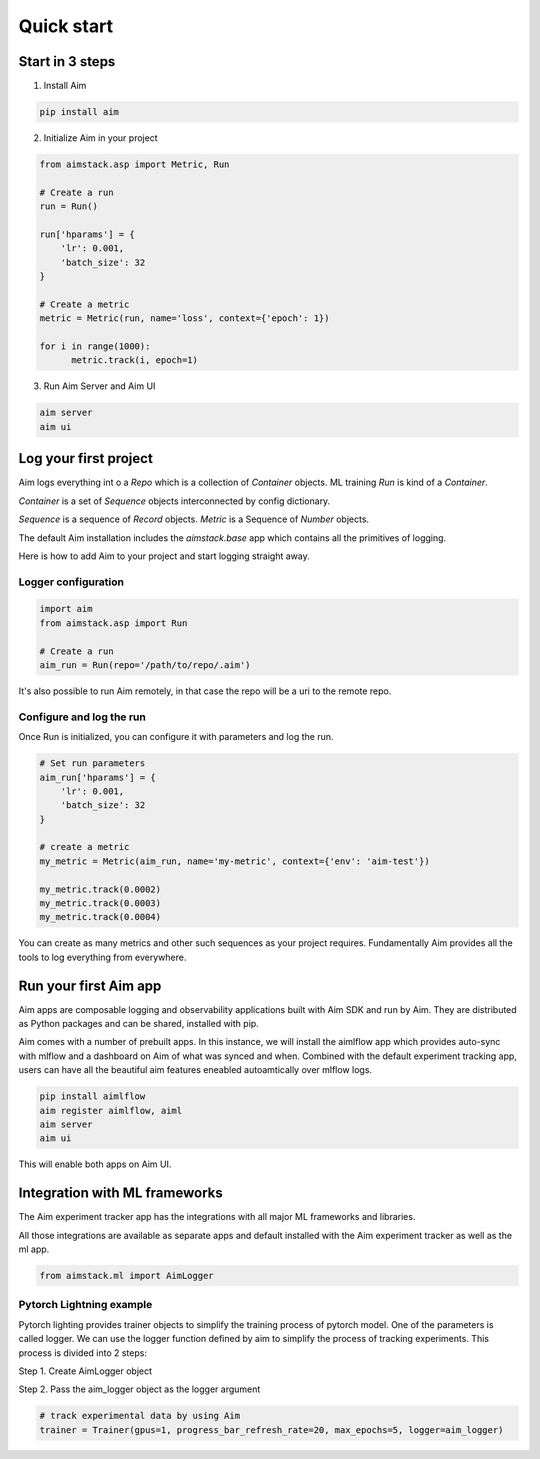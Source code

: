 ###########
Quick start
###########

Start in 3 steps
=================

1. Install Aim

.. code-block:: console
  
    pip install aim

2. Initialize Aim in your project

.. code-block:: python

  from aimstack.asp import Metric, Run

  # Create a run
  run = Run()

  run['hparams'] = {
      'lr': 0.001,
      'batch_size': 32
  }

  # Create a metric
  metric = Metric(run, name='loss', context={'epoch': 1})

  for i in range(1000):
        metric.track(i, epoch=1)

3. Run Aim Server and Aim UI

.. code-block:: console

  aim server
  aim ui

Log your first project
======================

Aim logs everything int o a `Repo` which is a collection of `Container` objects.
ML training `Run` is kind of a `Container`. 

`Container` is a set of `Sequence` objects interconnected by config dictionary. 

`Sequence` is a sequence of `Record` objects.
`Metric` is a Sequence of `Number` objects.

The default Aim installation includes the `aimstack.base` app which contains all the primitives of logging.

Here is how to add Aim to your project and start logging straight away.

Logger configuration
--------------------

.. code-block:: python

  import aim
  from aimstack.asp import Run  

  # Create a run
  aim_run = Run(repo='/path/to/repo/.aim')

It's also possible to run Aim remotely, in that case the repo will be a uri to the remote repo.

Configure and log the run
-------------------------

Once Run is initialized, you can configure it with parameters and log the run.

.. code-block:: python

  # Set run parameters
  aim_run['hparams'] = {
      'lr': 0.001,
      'batch_size': 32
  }

  # create a metric 
  my_metric = Metric(aim_run, name='my-metric', context={'env': 'aim-test'})

  my_metric.track(0.0002)
  my_metric.track(0.0003)
  my_metric.track(0.0004)

You can create as many metrics and other such sequences as your project requires.
Fundamentally Aim provides all the tools to log everything from everywhere.

Run your first Aim app
======================

Aim apps are composable logging and observability applications built with Aim SDK and run by Aim.
They are distributed as Python packages and can be shared, installed with pip.

Aim comes with a number of prebuilt apps.
In this instance, we will install the aimlflow app which provides auto-sync with mlflow and a dashboard on Aim of what was synced and when.
Combined with the default experiment tracking app, users can have all the beautiful aim features eneabled autoamtically over mlflow logs.

.. code-block:: console

  pip install aimlflow
  aim register aimlflow, aiml
  aim server
  aim ui

This will enable both apps on Aim UI.


Integration with ML frameworks
==============================

The Aim experiment tracker app has the integrations with all major ML frameworks and libraries.

All those integrations are available as separate apps and default installed with the Aim experiment tracker as well as the ml app.

.. code-block:: python

  from aimstack.ml import AimLogger

Pytorch Lightning example
-------------------------

Pytorch lighting provides trainer objects to simplify the training process of pytorch model. 
One of the parameters is called logger. 
We can use the logger function defined by aim to simplify the process of tracking experiments. 
This process is divided into 2 steps:

Step 1. Create AimLogger object

.. code-block::  python
  # track experimental data by using Aim
  aim_logger = AimLogger(
      experiment='aim_on_pt_lightning',
      train_metric_prefix='train_',
      val_metric_prefix='val_',
  )

Step 2. Pass the aim_logger object as the logger argument

.. code-block:: python

  # track experimental data by using Aim
  trainer = Trainer(gpus=1, progress_bar_refresh_rate=20, max_epochs=5, logger=aim_logger)
